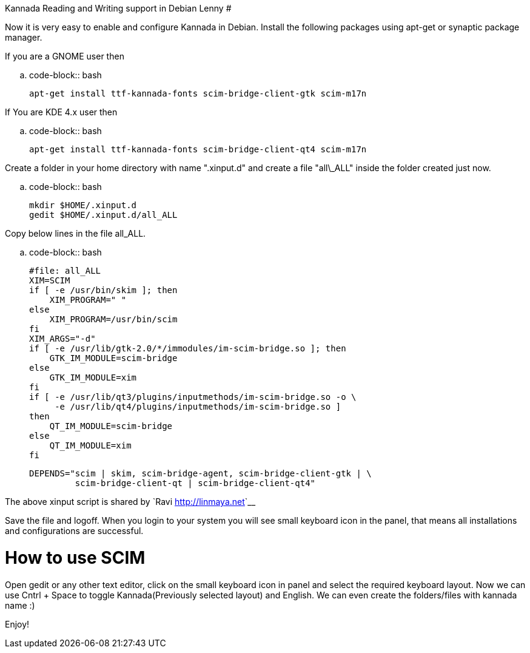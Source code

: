 Kannada Reading and Writing support in Debian Lenny
###################################################

:slug: kannada-reading-and-writing-support-in-debian-lenny
:author: Aravinda VK
:date: 2009-03-04
:tags: kannada,gnu-linux,debian
:summary: Now it is very easy to enable and configure Kannada in Debian. Install the following packages using apt-get or synaptic package manager.

Now it is very easy to enable and configure Kannada in Debian. Install the following packages using apt-get or synaptic package manager. 

If you are a GNOME user then 

.. code-block:: bash

    apt-get install ttf-kannada-fonts scim-bridge-client-gtk scim-m17n


If You are KDE 4.x user then 

.. code-block:: bash

    apt-get install ttf-kannada-fonts scim-bridge-client-qt4 scim-m17n


Create a folder in your home directory with name ".xinput.d" and create a file "all\_ALL" inside the folder created just now.

.. code-block:: bash

    mkdir $HOME/.xinput.d
    gedit $HOME/.xinput.d/all_ALL


Copy below lines in the file all_ALL. 

.. code-block:: bash

    #file: all_ALL
    XIM=SCIM
    if [ -e /usr/bin/skim ]; then
        XIM_PROGRAM=" "
    else
        XIM_PROGRAM=/usr/bin/scim
    fi
    XIM_ARGS="-d"
    if [ -e /usr/lib/gtk-2.0/*/immodules/im-scim-bridge.so ]; then
        GTK_IM_MODULE=scim-bridge
    else
        GTK_IM_MODULE=xim
    fi
    if [ -e /usr/lib/qt3/plugins/inputmethods/im-scim-bridge.so -o \
         -e /usr/lib/qt4/plugins/inputmethods/im-scim-bridge.so ]
    then
        QT_IM_MODULE=scim-bridge
    else
        QT_IM_MODULE=xim
    fi
    
    DEPENDS="scim | skim, scim-bridge-agent, scim-bridge-client-gtk | \
             scim-bridge-client-qt | scim-bridge-client-qt4"


The above xinput script is shared by `Ravi <http://linmaya.net>`__

Save the file and logoff. When you login to your system you will see small keyboard icon in the panel, that means all installations and configurations are successful. 

How to use SCIM
===============

Open gedit or any other text editor, click on the small keyboard icon in panel and select the required keyboard layout. Now we can use Cntrl + Space to toggle Kannada(Previously selected layout) and English. We can even create the folders/files with kannada name  :)

Enjoy! 
